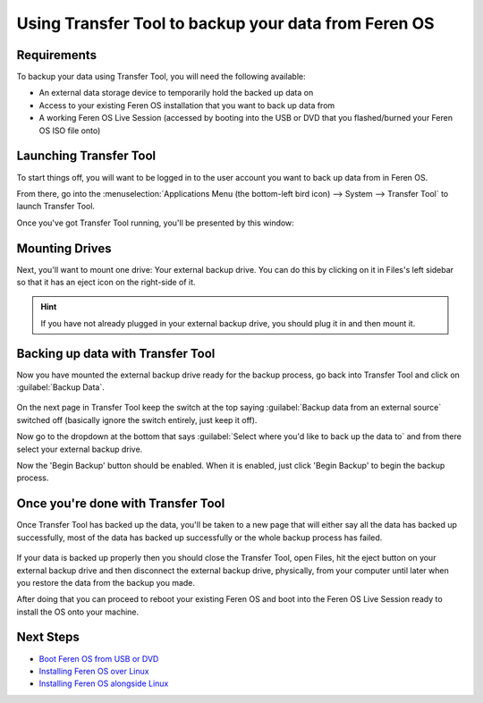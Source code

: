 Using Transfer Tool to backup your data from Feren OS
==================

Requirements
----------------

To backup your data using Transfer Tool, you will need the following available:

* An external data storage device to temporarily hold the backed up data on
* Access to your existing Feren OS installation that you want to back up data from
* A working Feren OS Live Session (accessed by booting into the USB or DVD that you flashed/burned your Feren OS ISO file onto)


Launching Transfer Tool
----------------

To start things off, you will want to be logged in to the user account you want to back up data from in Feren OS.

From there, go into the :menuselection:`Applications Menu (the bottom-left bird icon) --> System --> Transfer Tool` to launch Transfer Tool.

Once you've got Transfer Tool running, you'll be presented by this window:

.. figure:: images/transfertoolhomepage.png
    :width: 777px
    :align: center


Mounting Drives
----------------

Next, you'll want to mount one drive: Your external backup drive. You can do this by clicking on it in Files's left sidebar so that it has an eject icon on the right-side of it.

.. hint::
    If you have not already plugged in your external backup drive, you should plug it in and then mount it.


Backing up data with Transfer Tool
----------------

Now you have mounted the external backup drive ready for the backup process, go back into Transfer Tool and click on :guilabel:`Backup Data`.

.. figure:: images/transfertoolbackuppage.png
    :width: 777px
    :align: center

On the next page in Transfer Tool keep the switch at the top saying :guilabel:`Backup data from an external source` switched off (basically ignore the switch entirely, just keep it off).

Now go to the dropdown at the bottom that says :guilabel:`Select where you'd like to back up the data to` and from there select your external backup drive.

Now the 'Begin Backup' button should be enabled. When it is enabled, just click 'Begin Backup' to begin the backup process.


Once you're done with Transfer Tool
----------------

Once Transfer Tool has backed up the data, you'll be taken to a new page that will either say all the data has backed up successfully, most of the data has backed up successfully or the whole backup process has failed.

.. figure:: images/transfertooldone.png
    :width: 777px
    :align: center

If your data is backed up properly then you should close the Transfer Tool, open Files, hit the eject button on your external backup drive and then disconnect the external backup drive, physically, from your computer until later when you restore the data from the backup you made.

After doing that you can proceed to reboot your existing Feren OS and boot into the Feren OS Live Session ready to install the OS onto your machine.

Next Steps
----------------

* `Boot Feren OS from USB or DVD <https://feren-os-user-guide.readthedocs.io/en/latest/livecdboot.html>`_
* `Installing Feren OS over Linux <https://feren-os-user-guide.readthedocs.io/en/latest/installoverlinux.html>`_
* `Installing Feren OS alongside Linux <https://feren-os-user-guide.readthedocs.io/en/latest/installwithlinux.html>`_